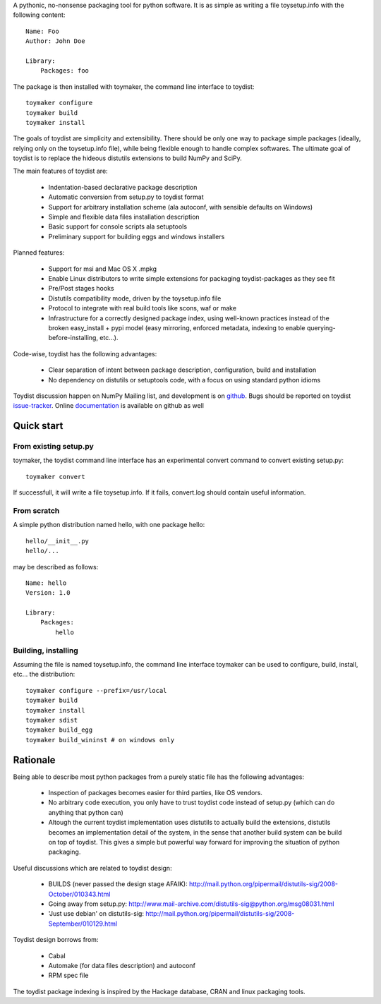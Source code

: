 A pythonic, no-nonsense packaging tool for python software. It is as simple as
writing a file toysetup.info with the following content::

    Name: Foo
    Author: John Doe

    Library:
        Packages: foo

The package is then installed with toymaker, the command line interface to
toydist::

    toymaker configure
    toymaker build
    toymaker install

The goals of toydist are simplicity and extensibility. There should be only one
way to package simple packages (ideally, relying only on the toysetup.info
file), while being flexible enough to handle complex softwares. The ultimate
goal of toydist is to replace the hideous distutils extensions to build NumPy
and SciPy.

The main features of toydist are:

    * Indentation-based declarative package description
    * Automatic conversion from setup.py to toydist format
    * Support for arbitrary installation scheme (ala autoconf, with sensible
      defaults on Windows)
    * Simple and flexible data files installation description
    * Basic support for console scripts ala setuptools
    * Preliminary support for building eggs and windows installers

Planned features:

    * Support for msi and Mac OS X .mpkg
    * Enable Linux distributors to write simple extensions for packaging
      toydist-packages as they see fit
    * Pre/Post stages hooks
    * Distutils compatibility mode, driven by the toysetup.info file
    * Protocol to integrate with real build tools like scons, waf or
      make
    * Infrastructure for a correctly designed package index, using
      well-known practices instead of the broken easy_install + pypi
      model (easy mirroring, enforced metadata, indexing to enable
      querying-before-installing, etc...).

Code-wise, toydist has the following advantages:

    * Clear separation of intent between package description, configuration,
      build and installation
    * No dependency on distutils or setuptools code, with a focus on
      using standard python idioms

Toydist discussion happen on NumPy Mailing list, and development is on
`github`_. Bugs should be reported on toydist `issue-tracker`_. Online
`documentation`_ is available on github as well

.. _github: http://github.com/cournape/toydist.git
.. _issue-tracker: http://github.com/cournape/toydist/issues
.. _documentation: http://cournape.github.com/toydist

Quick start
-----------

From existing setup.py
~~~~~~~~~~~~~~~~~~~~~~

toymaker, the toydist command line interface has an experimental convert
command to convert existing setup.py::

    toymaker convert

If successfull, it will write a file toysetup.info. If it fails, convert.log
should contain useful information.

From scratch
~~~~~~~~~~~~

A simple python distribution named hello, with one package hello::

    hello/__init__.py
    hello/...

may be described as follows::

    Name: hello
    Version: 1.0

    Library:
        Packages:
            hello

Building, installing
~~~~~~~~~~~~~~~~~~~~

Assuming the file is named toysetup.info, the command line interface toymaker
can be used to configure, build, install, etc... the distribution::

    toymaker configure --prefix=/usr/local
    toymaker build
    toymaker install
    toymaker sdist
    toymaker build_egg
    toymaker build_wininst # on windows only

Rationale
---------

Being able to describe most python packages from a purely static file has the
following advantages:

    * Inspection of packages becomes easier for third parties, like OS
      vendors.
    * No arbitrary code execution, you only have to trust toydist code
      instead of setup.py (which can do anything that python can)
    * Altough the current toydist implementation uses distutils to actually
      build the extensions, distutils becomes an implementation detail of
      the system, in the sense that another build system can be build on
      top of toydist. This gives a simple but powerful way forward for
      improving the situation of python packaging.

Useful discussions which are related to toydist design:

    * BUILDS (never passed the design stage AFAIK):
      http://mail.python.org/pipermail/distutils-sig/2008-October/010343.html
    * Going away from setup.py:
      http://www.mail-archive.com/distutils-sig@python.org/msg08031.html
    * 'Just use debian' on distutils-sig:
      http://mail.python.org/pipermail/distutils-sig/2008-September/010129.html

Toydist design borrows from:

    * Cabal
    * Automake (for data files description) and autoconf
    * RPM spec file

The toydist package indexing is inspired by the Hackage database, CRAN and
linux packaging tools.
